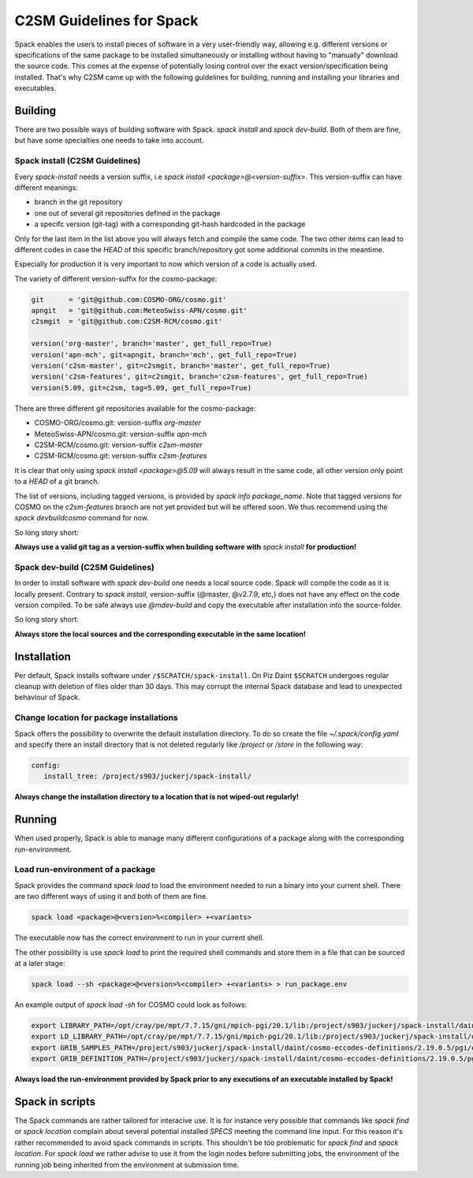 C2SM Guidelines for Spack
=========================

Spack enables the users to install pieces of software in a very
user-friendly way, allowing e.g. different versions or specifications
of the same package to be installed simultaneously or installing
without having to "manually" download the source code. This comes at
the expense of potentially losing control over the exact
version/specification being installed. That's why C2SM came up with
the following guidelines for building, running and installing your
libraries and executables.

Building 
^^^^^^^^
There are two possible ways of building software with Spack.
*spack install* and  *spack dev-build*.
Both of them are fine, but have some specialties one needs to take
into account.

Spack install (C2SM Guidelines)
-------------------------------
Every *spack-install* needs a version suffix, i.e *spack install <package>@<version-suffix>*.
This version-suffix can have different meanings:

* branch in the git repository
* one out of several git repositories defined in the package
* a specifc version (git-tag) with a corresponding git-hash hardcoded in the package

Only for the last item in the list above you will always fetch and
compile the same code.  The two other items can lead to different
codes in case the *HEAD* of this specific branch/repository got some
additional commits in the meantime.

Especially for production it is very important to now which version of a code is actually used.

The variety of different version-suffix for the cosmo-package:

.. code-block:: python

    git      = 'git@github.com:COSMO-ORG/cosmo.git'
    apngit   = 'git@github.com:MeteoSwiss-APN/cosmo.git'
    c2smgit  = 'git@github.com:C2SM-RCM/cosmo.git'

    version('org-master', branch='master', get_full_repo=True)
    version('apn-mch', git=apngit, branch='mch', get_full_repo=True)
    version('c2sm-master', git=c2smgit, branch='master', get_full_repo=True)
    version('c2sm-features', git=c2smgit, branch='c2sm-features', get_full_repo=True)
    version(5.09, git=c2sm, tag=5.09, get_full_repo=True)

There are three different git repositories available for the cosmo-package:

* COSMO-ORG/cosmo.git: version-suffix *org-master*
* MeteoSwiss-APN/cosmo.git: version-suffix *apn-mch*
* C2SM-RCM/cosmo.git: version-suffix *c2sm-master*
* C2SM-RCM/cosmo.git: version-suffix *c2sm-features* 

It is clear that only using *spack install <package>@5.09* will
always result in the same code, all other version only point to a
*HEAD* of a git branch.

The list of versions, including tagged versions, is provided by *spack
info package_name*. Note that tagged versions for COSMO on the
*c2sm-features* branch are not yet provided but will be offered
soon. We thus recommend using the *spack devbuildcosmo* command for
now.

So long story short:

**Always use a valid git tag as a version-suffix when building
software with** *spack install* **for production!**

Spack dev-build (C2SM Guidelines)
---------------------------------

In order to install software with *spack dev-build* one needs a
local source code.  Spack will compile the code as it is locally
present. Contrary to *spack install*, version-suffix (@master, @v2.7.9, etc,) does not have
any effect on the code version compiled.
To be safe always use *@mdev-build* and copy the executable after installation
into the source-folder.

So long story short:

**Always store the local sources and the corresponding executable in
the same location!**

Installation
^^^^^^^^^^^^

Per default, Spack installs software under ``/$SCRATCH/spack-install``.
On Piz Daint ``$SCRATCH`` undergoes regular cleanup with deletion of
files older than 30 days. This may corrupt the internal Spack database
and lead to unexpected behaviour of Spack.

Change location for package installations
-----------------------------------------

Spack offers the possibility to overwrite the default installation
directory. To do so create the file *~/.spack/config.yaml* and
specify there an install directory that is not deleted regularly like
*/project* or */store* in the following way:

.. code-block:: yaml

  config:                                                                                                                     
     install_tree: /project/s903/juckerj/spack-install/          

**Always change the installation directory to a location that is not
wiped-out regularly!**

Running
^^^^^^^

When used properly, Spack is able to manage many different
configurations of a package along with the corresponding
run-environment.

Load run-environment of a package
---------------------------------

Spack provides the command *spack load* to load the environment
needed to run a binary into your current shell. There are two
different ways of using it and both of them are fine.

.. code-block:: bash

    spack load <package>@<version>%<compiler> +<variants>

The executable now has the correct environment to run in your current shell.

The other possibility is use *spack load* to print the required
shell commands and store them in a file that can be sourced at a later
stage:

.. code-block:: bash

    spack load --sh <package>@<version>%<compiler> +<variants> > run_package.env

An example output of *spack load -sh* for COSMO could look as follows:

.. code-block:: bash

    export LIBRARY_PATH=/opt/cray/pe/mpt/7.7.15/gni/mpich-pgi/20.1/lib:/project/s903/juckerj/spack-install/daint/eccodes/2.19.0/pgi/ccigv3uvkdl5h3d2jtb6blxvvv4qsdpc/lib64:/apps/daint/UES/xalt/xalt2/software/xalt/2.8.10/lib64:/apps/daint/UES/xalt/xalt2/software/xalt/2.8.10/lib;
    export LD_LIBRARY_PATH=/opt/cray/pe/mpt/7.7.15/gni/mpich-pgi/20.1/lib:/project/s903/juckerj/spack-install/daint/eccodes/2.19.0/pgi/ccigv3uvkdl5h3d2jtb6blxvvv4qsdpc/lib64:/opt/cray/pe/gcc-libs:/apps/daint/UES/xalt/xalt2/software/xalt/2.8.10/lib64:/apps/daint/UES/xalt/xalt2/software/xalt/2.8.10/lib:/opt/cray/pe/papi/6.0.0.4/lib64:/opt/cray/job/2.2.4-7.0.2.1_2.86__g36b56f4.ari/lib64;
    export GRIB_SAMPLES_PATH=/project/s903/juckerj/spack-install/daint/cosmo-eccodes-definitions/2.19.0.5/pgi/egf6fp466u2cl3ckkmhpemzf4hz7loqr/cosmoDefinitions/samples;
    export GRIB_DEFINITION_PATH=/project/s903/juckerj/spack-install/daint/cosmo-eccodes-definitions/2.19.0.5/pgi/egf6fp466u2cl3ckkmhpemzf4hz7loqr/cosmoDefinitions/definitions/:/project/s903/juckerj/spack-install/daint/eccodes/2.19.0/pgi/ccigv3uvkdl5h3d2jtb6blxvvv4qsdpc/share/eccodes/definitions;

**Always load the run-environment provided by Spack prior to any
executions of an executable installed by Spack!**

Spack in scripts
^^^^^^^^^^^^^^^^

The Spack commands are rather tailored for interacive use. It is for
instance very possible that commands like *spack find* or *spack
location* complain about several potential installed *SPECS* meeting
the command line input. For this reason it's rather recommended to
avoid spack commands in scripts. This shouldn't be too problematic for
*spack find* and *spack location*. For *spack load* we rather
advise to use it from the login nodes before submitting jobs, the
environment of the running job being inherited from the environment at
submission time.
